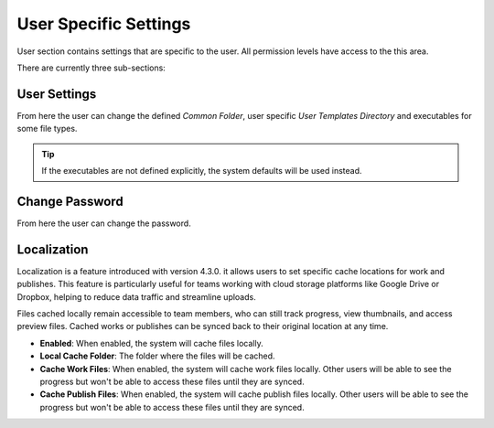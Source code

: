 

User Specific Settings
======================

User section contains settings that are specific to the user.
All permission levels have access to the this area.

There are currently three sub-sections:

.. _user_settings:

User Settings
~~~~~~~~~~~~~

From here the user can change the defined `Common Folder`,  user specific `User Templates Directory`
and executables for some file types.

.. image:: ../images/user_settings_static.jpg

.. tip:: 
    If the executables are not defined explicitly, the system defaults will be used instead.

.. _change_password:

Change Password
~~~~~~~~~~~~~~~

From here the user can change the password.

.. _localization:

Localization
~~~~~~~~~~~~

Localization is a feature introduced with version 4.3.0.
it allows users to set specific cache locations for work and publishes. 
This feature is particularly useful for teams working with cloud storage platforms like Google Drive or Dropbox,
helping to reduce data traffic and streamline uploads.

Files cached locally remain accessible to team members, who can still track progress, view thumbnails,
and access preview files. Cached works or publishes can be synced back to their original location at any time.

.. youtube:: 9cA5TeM7p1s
    :width: 680
    :height: 450

.. raw:: html

   <br><br>


.. image:: ../images/localization_static.jpg
    :width: 600

- **Enabled**: When enabled, the system will cache files locally.
- **Local Cache Folder**: The folder where the files will be cached.
- **Cache Work Files**: When enabled, the system will cache work files locally. Other users will be able to see the progress but won't be able to access these files until they are synced.
- **Cache Publish Files**: When enabled, the system will cache publish files locally. Other users will be able to see the progress but won't be able to access these files until they are synced.